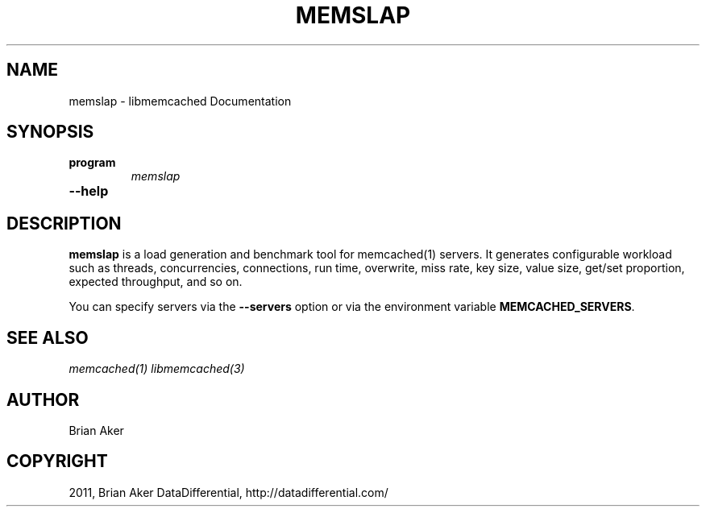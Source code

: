 .TH "MEMSLAP" "1" "April 13, 2011" "0.47" "libmemcached"
.SH NAME
memslap \- libmemcached Documentation
.
.nr rst2man-indent-level 0
.
.de1 rstReportMargin
\\$1 \\n[an-margin]
level \\n[rst2man-indent-level]
level margin: \\n[rst2man-indent\\n[rst2man-indent-level]]
-
\\n[rst2man-indent0]
\\n[rst2man-indent1]
\\n[rst2man-indent2]
..
.de1 INDENT
.\" .rstReportMargin pre:
. RS \\$1
. nr rst2man-indent\\n[rst2man-indent-level] \\n[an-margin]
. nr rst2man-indent-level +1
.\" .rstReportMargin post:
..
.de UNINDENT
. RE
.\" indent \\n[an-margin]
.\" old: \\n[rst2man-indent\\n[rst2man-indent-level]]
.nr rst2man-indent-level -1
.\" new: \\n[rst2man-indent\\n[rst2man-indent-level]]
.in \\n[rst2man-indent\\n[rst2man-indent-level]]u
..
.\" Man page generated from reStructeredText.
.
.SH SYNOPSIS
.INDENT 0.0
.TP
.B program
.
\fImemslap\fP
.UNINDENT
.INDENT 0.0
.TP
.B \-\-help
.UNINDENT
.SH DESCRIPTION
.sp
\fBmemslap\fP is a load generation and benchmark tool for memcached(1)
servers. It generates configurable workload such as threads, concurrencies, connections,
run time, overwrite, miss rate, key size, value size, get/set proportion,
expected throughput, and so on.
.sp
You can specify servers via the \fB\-\-servers\fP option or via the
environment variable \fBMEMCACHED_SERVERS\fP.
.SH SEE ALSO
.sp
\fImemcached(1)\fP \fIlibmemcached(3)\fP
.SH AUTHOR
Brian Aker
.SH COPYRIGHT
2011, Brian Aker DataDifferential, http://datadifferential.com/
.\" Generated by docutils manpage writer.
.\" 
.
